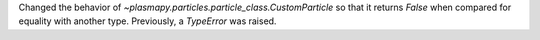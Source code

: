 Changed the behavior of `~plasmapy.particles.particle_class.CustomParticle`
so that it returns `False` when compared for equality with another type.
Previously, a `TypeError` was raised.
